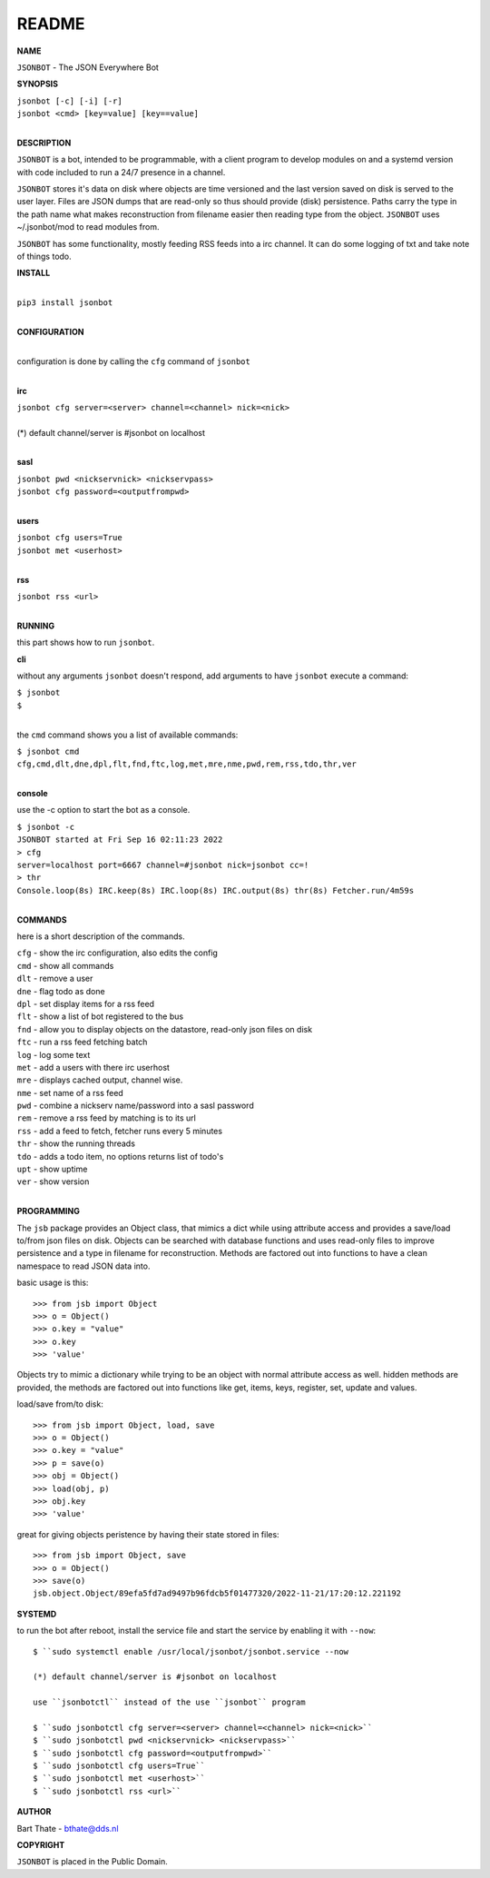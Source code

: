 README
######


**NAME**


``JSONBOT`` - The JSON Everywhere Bot


**SYNOPSIS**


| ``jsonbot [-c] [-i] [-r]``
| ``jsonbot <cmd> [key=value] [key==value]``
|


**DESCRIPTION**


``JSONBOT`` is a bot, intended to be programmable, with a client program to
develop modules on and a systemd version with code included to run a 24/7
presence in a channel. 

``JSONBOT`` stores it's data on disk where objects are time versioned and the
last version saved on disk is served to the user layer. Files are JSON dumps
that are read-only so thus should provide (disk) persistence. Paths carry the
type in the path name what makes reconstruction from filename easier then
reading type from the object. ``JSONBOT`` uses ~/.jsonbot/mod to read
modules from.


``JSONBOT`` has some functionality, mostly feeding RSS feeds into a irc
channel. It can do some logging of txt and take note of things todo.



**INSTALL**

|
| ``pip3 install jsonbot``
|

**CONFIGURATION**

|
| configuration is done by calling the ``cfg`` command of ``jsonbot``
| 

**irc**


| ``jsonbot cfg server=<server> channel=<channel> nick=<nick>``
|
| (*) default channel/server is #jsonbot on localhost
|

**sasl**


| ``jsonbot pwd <nickservnick> <nickservpass>``
| ``jsonbot cfg password=<outputfrompwd>``
|

**users**


| ``jsonbot cfg users=True``
| ``jsonbot met <userhost>``
|

**rss**


| ``jsonbot rss <url>``
|


**RUNNING**


this part shows how to run ``jsonbot``.

**cli**

without any arguments ``jsonbot`` doesn't respond, add arguments to have
``jsonbot`` execute a command:


| ``$ jsonbot``
| ``$``
|

the ``cmd`` command shows you a list of available commands:


| ``$ jsonbot cmd``
| ``cfg,cmd,dlt,dne,dpl,flt,fnd,ftc,log,met,mre,nme,pwd,rem,rss,tdo,thr,ver``
|

**console**

use the -c option to start the bot as a console.


| ``$ jsonbot -c``
| ``JSONBOT started at Fri Sep 16 02:11:23 2022``
| ``> cfg``
| ``server=localhost port=6667 channel=#jsonbot nick=jsonbot cc=!``
| ``> thr``
| ``Console.loop(8s) IRC.keep(8s) IRC.loop(8s) IRC.output(8s) thr(8s) Fetcher.run/4m59s``
|

**COMMANDS**


here is a short description of the commands.


| ``cfg`` - show the irc configuration, also edits the config
| ``cmd`` - show all commands
| ``dlt`` - remove a user
| ``dne`` - flag todo as done
| ``dpl`` - set display items for a rss feed
| ``flt`` - show a list of bot registered to the bus
| ``fnd`` - allow you to display objects on the datastore, read-only json files on disk 
| ``ftc`` - run a rss feed fetching batch
| ``log`` - log some text
| ``met`` - add a users with there irc userhost
| ``mre`` - displays cached output, channel wise.
| ``nme`` - set name of a rss feed
| ``pwd`` - combine a nickserv name/password into a sasl password
| ``rem`` - remove a rss feed by matching is to its url
| ``rss`` - add a feed to fetch, fetcher runs every 5 minutes
| ``thr`` - show the running threads
| ``tdo`` - adds a todo item, no options returns list of todo's
| ``upt`` - show uptime
| ``ver`` - show version
|


**PROGRAMMING**


The ``jsb`` package provides an Object class, that mimics a dict while using
attribute access and provides a save/load to/from json files on disk.
Objects can be searched with database functions and uses read-only files
to improve persistence and a type in filename for reconstruction. Methods are
factored out into functions to have a clean namespace to read JSON data into.

basic usage is this::

>>> from jsb import Object
>>> o = Object()
>>> o.key = "value"
>>> o.key
>>> 'value'

Objects try to mimic a dictionary while trying to be an object with normal
attribute access as well. hidden methods are provided, the methods are
factored out into functions like get, items, keys, register, set, update
and values.

load/save from/to disk::

>>> from jsb import Object, load, save
>>> o = Object()
>>> o.key = "value"
>>> p = save(o)
>>> obj = Object()
>>> load(obj, p)
>>> obj.key
>>> 'value'

great for giving objects peristence by having their state stored in files::

 >>> from jsb import Object, save
 >>> o = Object()
 >>> save(o)
 jsb.object.Object/89efa5fd7ad9497b96fdcb5f01477320/2022-11-21/17:20:12.221192


**SYSTEMD**


to run the bot after reboot, install the service file and start the service
by enabling it with ``--now``::


 $ ``sudo systemctl enable /usr/local/jsonbot/jsonbot.service --now

 (*) default channel/server is #jsonbot on localhost

 use ``jsonbotctl`` instead of the use ``jsonbot`` program

 $ ``sudo jsonbotctl cfg server=<server> channel=<channel> nick=<nick>``
 $ ``sudo jsonbotctl pwd <nickservnick> <nickservpass>``
 $ ``sudo jsonbotctl cfg password=<outputfrompwd>``
 $ ``sudo jsonbotctl cfg users=True``
 $ ``sudo jsonbotctl met <userhost>``
 $ ``sudo jsonbotctl rss <url>``


**AUTHOR**


Bart Thate - bthate@dds.nl


**COPYRIGHT**


``JSONBOT`` is placed in the Public Domain.
